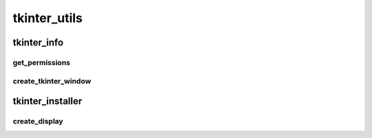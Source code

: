 tkinter_utils
==========

----------
tkinter_info
----------
get_permissions
__________
create_tkinter_window
__________
----------
tkinter_installer
----------
create_display
__________

